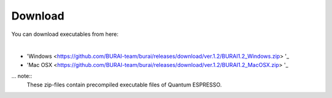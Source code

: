 Download
========

You can download executables from here:

|
* 'Windows <https://github.com/BURAI-team/burai/releases/download/ver.1.2/BURAI1.2_Windows.zip> '_
* 'Mac OSX <https://github.com/BURAI-team/burai/releases/download/ver.1.2/BURAI1.2_MacOSX.zip> '_

... note::
	These zip-files contain precompiled executable files of Quantum ESPRESSO.
